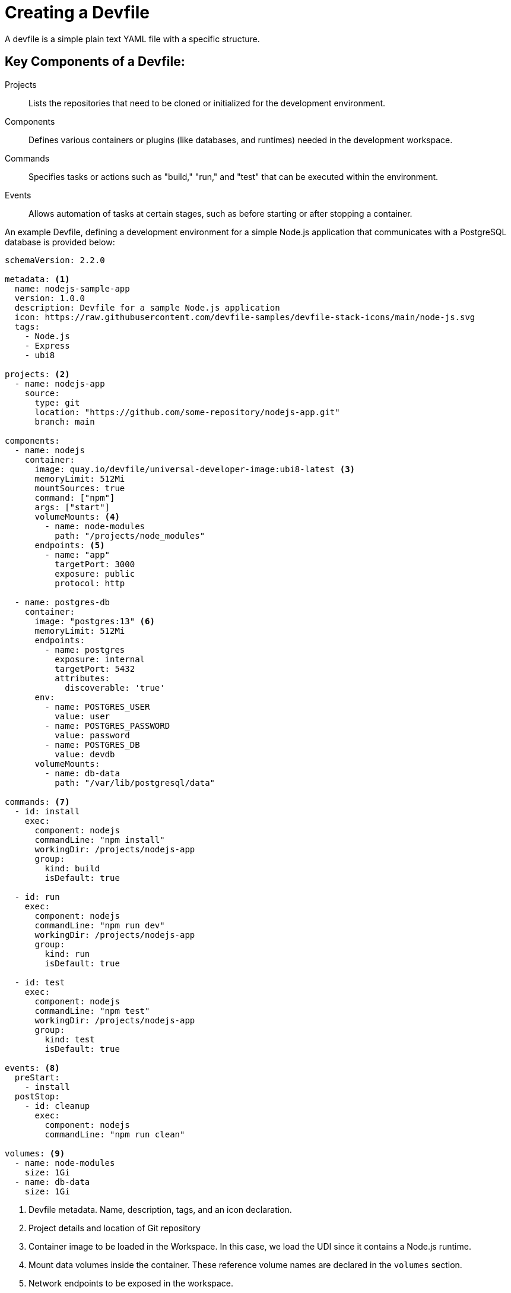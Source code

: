 # Creating a Devfile

A devfile is a simple plain text YAML file with a specific structure.

== Key Components of a Devfile:

Projects:: Lists the repositories that need to be cloned or initialized for the development environment.
Components:: Defines various containers or plugins (like databases, and runtimes) needed in the development workspace.
Commands:: Specifies tasks or actions such as "build," "run," and "test" that can be executed within the environment.
Events:: Allows automation of tasks at certain stages, such as before starting or after stopping a container.

An example Devfile, defining a development environment for a simple Node.js application that communicates with a PostgreSQL database is provided below:

[source,yaml,subs=+quotes]
----
schemaVersion: 2.2.0

metadata: <1>
  name: nodejs-sample-app
  version: 1.0.0
  description: Devfile for a sample Node.js application
  icon: https://raw.githubusercontent.com/devfile-samples/devfile-stack-icons/main/node-js.svg
  tags:
    - Node.js
    - Express
    - ubi8

projects: <2>
  - name: nodejs-app
    source:
      type: git
      location: "https://github.com/some-repository/nodejs-app.git"
      branch: main

components:
  - name: nodejs
    container:
      image: quay.io/devfile/universal-developer-image:ubi8-latest <3>
      memoryLimit: 512Mi
      mountSources: true
      command: ["npm"]
      args: ["start"]
      volumeMounts: <4>
        - name: node-modules
          path: "/projects/node_modules"
      endpoints: <5>
        - name: "app"
          targetPort: 3000
          exposure: public
          protocol: http

  - name: postgres-db 
    container:
      image: "postgres:13" <6>
      memoryLimit: 512Mi
      endpoints:
        - name: postgres
          exposure: internal
          targetPort: 5432
          attributes:
            discoverable: 'true'
      env:
        - name: POSTGRES_USER
          value: user
        - name: POSTGRES_PASSWORD
          value: password
        - name: POSTGRES_DB
          value: devdb
      volumeMounts:
        - name: db-data
          path: "/var/lib/postgresql/data"

commands: <7>
  - id: install
    exec:
      component: nodejs
      commandLine: "npm install"
      workingDir: /projects/nodejs-app
      group:
        kind: build
        isDefault: true

  - id: run
    exec:
      component: nodejs
      commandLine: "npm run dev"
      workingDir: /projects/nodejs-app
      group:
        kind: run
        isDefault: true

  - id: test
    exec:
      component: nodejs
      commandLine: "npm test"
      workingDir: /projects/nodejs-app
      group:
        kind: test
        isDefault: true

events: <8>
  preStart:
    - install
  postStop:
    - id: cleanup
      exec:
        component: nodejs
        commandLine: "npm run clean"

volumes: <9>
  - name: node-modules
    size: 1Gi
  - name: db-data
    size: 1Gi
----

<1> Devfile metadata. Name, description, tags, and an icon declaration.
<2> Project details and location of Git repository
<3> Container image to be loaded in the Workspace. In this case, we load the UDI since it contains a Node.js runtime.
<4> Mount data volumes inside the container. These reference volume names are declared in the `volumes` section.
<5> Network endpoints to be exposed in the workspace.
<6> Declaration of the PostgreSQL database container, along with volume mounts, resource limits, and some environment variables used by the container.
<7> Commands that can be run in this workspace. In this case, to install NPM packages, run Node.js and run tests. These are made available in the IDE as `Tasks` in the `Task` menu.
<8> Event hooks. These commands are run at startup and shutdown of the workspace.
<9> Volume name and size declarations. These are mounted in the `volumeMounts` section of the devfile.

NOTE: Red Hat OpenShift Dev Spaces is expected to work with most of the popular images defined in the components section of a Devfile. For production purposes, it is recommended to use one of the Universal Base Images (UBI) from Red Hat as a base image for defining the developer environment.

IMPORTANT: Some images cannot be used as is for defining a developer environment since `Visual Studio Code - Open Source` cannot be started with missing `openssl` and `libbrotli` packages. Missing libraries should be explicitly installed inn the `Dockerfile` for the container, that is using `RUN yum install compat-openssl11 libbrotli`.

== References

* https://registry.devfile.io/viewer[Public Community Devfile Registry^]